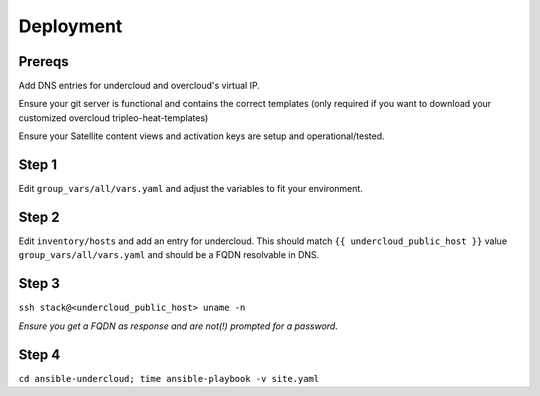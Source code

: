 Deployment
============

Prereqs
-------
Add DNS entries for undercloud and overcloud's virtual IP.

Ensure your git server is functional and contains the correct templates (only required if you want to download your customized overcloud tripleo-heat-templates) 

Ensure your Satellite content views and activation keys are setup and operational/tested.

Step 1
------
Edit ``group_vars/all/vars.yaml`` and adjust the variables to fit your environment.

Step 2
------
Edit ``inventory/hosts`` and add an entry for undercloud.
This should match ``{{ undercloud_public_host }}`` value ``group_vars/all/vars.yaml`` and should be a FQDN resolvable in DNS.

Step 3
------
``ssh stack@<undercloud_public_host> uname -n``

*Ensure you get a FQDN as response and are not(!) prompted for a password.*

Step 4
------
``cd ansible-undercloud; time ansible-playbook -v site.yaml``
